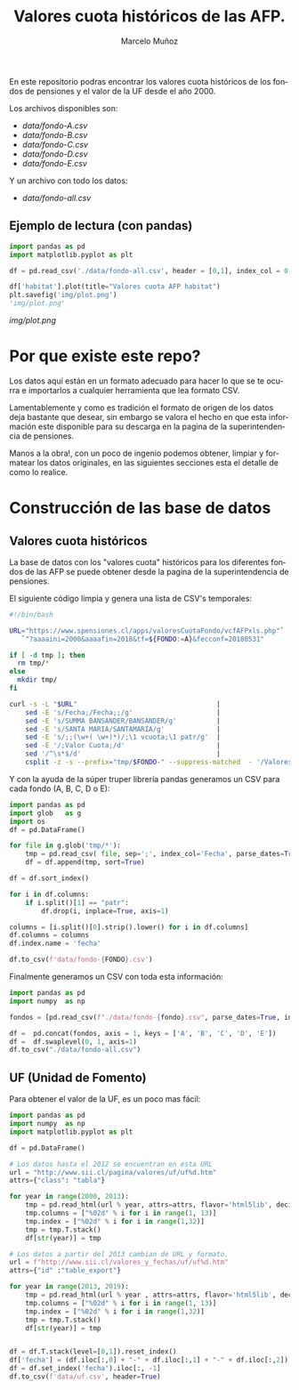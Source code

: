 #+TITLE: Valores cuota históricos de las AFP.
#+AUTHOR: Marcelo Muñoz
#+EMAIL:               ma.munoz.araya@gmail.com
#+STARTUP:             hideblocks
#+OPTIONS:             email:nil arch:nil
#+LANGUAGE:            es
#+LaTeX_CLASS:         article
#+LaTeX_CLASS_OPTIONS: [colorlinks=true,urlcolor=blue,secnums]
#+LATEX_HEADER:        \usepackage[margin=2cm]{geometry}
#+LATEX_HEADER:        \usepackage[spanish]{babel}
#+LATEX_HEADER:        \hypersetup{ colorlinks = true, linkcolor=[rgb]{0.57,0.05, 0.03}}
#+PROPERTY: header-args  :eval never-export 
#+PROPERTY: header-args:python  :session *Python*


  
En este repositorio  podras encontrar los valores  cuota históricos de
los fondos de pensiones y el valor de la UF desde el año 2000.

Los archivos disponibles son:

- [[data/fondo-A.csv]]
- [[data/fondo-B.csv]]
- [[data/fondo-C.csv]]
- [[data/fondo-D.csv]]
- [[data/fondo-E.csv]]  

Y un archivo con todo los datos:

- [[data/fondo-all.csv]]

** Ejemplo de lectura (con pandas)
#+begin_src python  :exports code :results file
  import pandas as pd
  import matplotlib.pyplot as plt

  df = pd.read_csv('./data/fondo-all.csv', header = [0,1], index_col = 0, parse_dates=True)

  df['habitat'].plot(title="Valores cuota AFP habitat")
  plt.savefig('img/plot.png')
  'img/plot.png'
#+end_src
[[img/plot.png]]

* Por que existe este repo?
Los datos aquí  están en un formato  adecuado para hacer lo  que se te
ocurra  e importarlos  a cualquier  herramienta que  lea formato  CSV.

Lamentablemente y como es tradición el  formato de origen de los datos
deja bastante que  desear, sin embargo se valora el  hecho en que esta
información  este disponible  para  su  descarga en  la  pagina de  la
superintendencia de pensiones.

Manos a  la obra!, con un  poco de ingenio podemos  obtener, limpiar y
formatear los  datos originales, en  las siguientes secciones  esta el
detalle de como lo realice.

* Construcción de las base de datos  
** Valores cuota históricos

La  base  de  datos  con  los  "valores  cuota"  históricos  para  los
diferentes fondos de  las AFP se puede obtener desde  la pagina de
la superintendencia de pensiones.

El siguiente código limpia y genera una lista de CSV's temporales: 

#+name: get-valores-cuota
#+begin_src bash :results silent :exports code  :var FONDO="" 
  #!/bin/bash

  URL="https://www.spensiones.cl/apps/valoresCuotaFondo/vcfAFPxls.php"`
     `"?aaaaini=2000&aaaafin=2018&tf=${FONDO:=A}&fecconf=20180531"

  if [ -d tmp ]; then
    rm tmp/*
  else
    mkdir tmp/
  fi

  curl -s -L "$URL"                                   |
      sed -E 's/Fecha;/Fecha;;/g'                     |
      sed -E 's/SUMMA BANSANDER/BANSANDER/g'          |
      sed -E 's/SANTA MARIA/SANTAMARIA/g'             |
      sed -E 's/;;(\w+( \w+)*)/;\1 vcuota;\1 patr/g'  |
      sed -E '/;Valor Cuota;/d'                       |
      sed '/^\s*$/d'                                  |
      csplit -z -s --prefix="tmp/$FONDO-" --suppress-matched  - '/Valores/' '{*}'
#+end_src

Y con  la ayuda de  la súper truper  librería pandas generamos  un CSV
para cada fondo (A, B, C, D o E):

#+name: to-csv
#+begin_src python  :results silent :exports code :var FONDO=""
  import pandas as pd
  import glob   as g
  import os
  df = pd.DataFrame()

  for file in g.glob('tmp/*'):
      tmp = pd.read_csv( file, sep=';', index_col='Fecha', parse_dates=True, thousands=".", decimal=",")
      df = df.append(tmp, sort=True)

  df = df.sort_index()

  for i in df.columns:
      if i.split()[1] == "patr":
          df.drop(i, inplace=True, axis=1)

  columns = [i.split()[0].strip().lower() for i in df.columns]
  df.columns = columns
  df.index.name = 'fecha'

  df.to_csv(f'data/fondo-{FONDO}.csv')
#+end_src

Finalmente generamos un CSV con toda esta información:

#+name: merge-csv
#+begin_src python  :results silent :exports code
  import pandas as pd
  import numpy  as np

  fondos = [pd.read_csv(f"./data/fondo-{fondo}.csv", parse_dates=True, index_col=0, header=0) for fondo in ['A', 'B', 'C', 'D', 'E']]

  df =  pd.concat(fondos, axis = 1, keys = ['A', 'B', 'C', 'D', 'E'])
  df =  df.swaplevel(0, 1, axis=1)
  df.to_csv("./data/fondo-all.csv")
#+end_src

 
#+call: get-valores-cuota(FONDO="A")
#+call: to-csv(FONDO="A")
#+call: get-valores-cuota(FONDO="B")
#+call: to-csv(FONDO="B")
#+call: get-valores-cuota(FONDO="C")
#+call: to-csv(FONDO="C")
#+call: get-valores-cuota(FONDO="D")
#+call: to-csv(FONDO="D")
#+call: get-valores-cuota(FONDO="E")
#+call: to-csv(FONDO="E")
#+call: merge-csv()

** UF (Unidad de Fomento) 

Para obtener el valor de la UF, es un poco mas fácil:

#+name: get-uf
#+begin_src python :exports code :results silent
  import pandas as pd
  import numpy  as np
  import matplotlib.pyplot as plt

  df = pd.DataFrame()

  # Los datos hasta el 2012 se encuentran en esta URL
  url = "http://www.sii.cl/pagina/valores/uf/uf%d.htm"
  attrs={"class": "tabla"}

  for year in range(2000, 2013):
      tmp = pd.read_html(url % year, attrs=attrs, flavor='html5lib', decimal=",", thousands=".", index_col=0)[0]
      tmp.columns = ["%02d" % i for i in range(1, 13)]
      tmp.index = ["%02d" % i for i in range(1,32)]
      tmp = tmp.T.stack()
      df[str(year)] = tmp

  # Los datos a partir del 2013 cambian de URL y formato.
  url = f"http://www.sii.cl/valores_y_fechas/uf/uf%d.htm"
  attrs={"id" :"table_export"}

  for year in range(2013, 2019):
      tmp = pd.read_html(url % year , attrs=attrs, flavor='html5lib', decimal=",", thousands=".", index_col=0)[0]
      tmp.columns = ["%02d" % i for i in range(1, 13)]
      tmp.index = ["%02d" % i for i in range(1,32)]
      tmp = tmp.T.stack()
      df[str(year)] = tmp


  df = df.T.stack(level=[0,1]).reset_index()
  df['fecha'] = (df.iloc[:,0] + "-" + df.iloc[:,1] + "-" + df.iloc[:,2]).astype(np.datetime64)
  df = df.set_index('fecha').iloc[:, -1]
  df.to_csv(f'data/uf.csv', header=True)
#+end_src



